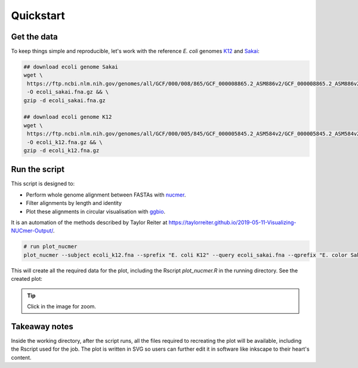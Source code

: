.. _quickstart:

Quickstart
==========

Get the data
------------

To keep things simple and reproducible, let's work with the reference *E. coli* genomes `K12 <https://www.ncbi.nlm.nih.gov/genome?LinkName=nuccore_genome&from_uid=545778205>`_ and `Sakai <https://www.ncbi.nlm.nih.gov/assembly/GCF_000008865.2>`_:

.. code-block:: bash

   ## download ecoli genome Sakai
   wget \
    https://ftp.ncbi.nlm.nih.gov/genomes/all/GCF/000/008/865/GCF_000008865.2_ASM886v2/GCF_000008865.2_ASM886v2_genomic.fna.gz \
    -O ecoli_sakai.fna.gz && \
   gzip -d ecoli_sakai.fna.gz

   ## download ecoli genome K12
   wget \
    https://ftp.ncbi.nlm.nih.gov/genomes/all/GCF/000/005/845/GCF_000005845.2_ASM584v2/GCF_000005845.2_ASM584v2_genomic.fna.gz \
    -O ecoli_k12.fna.gz && \
   gzip -d ecoli_k12.fna.gz

Run the script
--------------

This script is designed to:

* Perform whole genome alignment between FASTAs with `nucmer <https://github.com/mummer4/mummer>`_.
* Filter alignments by length and identity
* Plot these alignments in circular visualisation with `ggbio <https://bioconductor.org/packages/release/bioc/html/ggbio.html>`_.

It is an automation of the methods described by Taylor Reiter at https://taylorreiter.github.io/2019-05-11-Visualizing-NUCmer-Output/.

.. code-block:: bash

   # run plot_nucmer
   plot_nucmer --subject ecoli_k12.fna --sprefix "E. coli K12" --query ecoli_sakai.fna --qprefix "E. color Sakai"

This will create all the required data for the plot, including the Rscript `plot_nucmer.R` in the running directory. See the created plot:

.. image:: images/example.svg
  :width: 400
  :align: center
  :alt: Example of circular plot

.. tip::

  Click in the image for zoom.

Takeaway notes
--------------

Inside the working directory, after the script runs, all the files required to recreating the plot will be available, including the Rscript used for the job. The plot is written in SVG so users can further edit it in software like inkscape to their heart's content.
